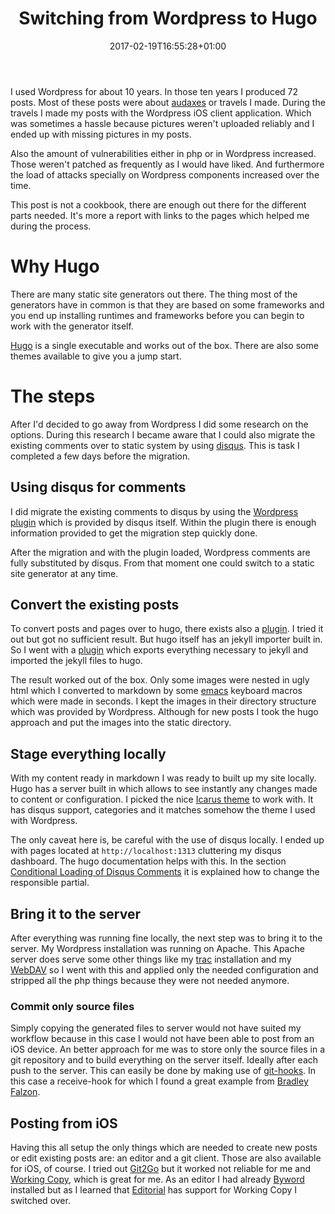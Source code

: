 
#+BANNER: images/hugo-logo.png
#+DATE: 2017-02-19T16:55:28+01:00
#+TITLE: Switching from Wordpress to Hugo
#+TAGS: hugo wordpress
#+CATEGORIES: tools
#+URL: /switching-from-wordpress-to-hugo/

I used Wordpress for about 10 years. In those ten years I produced 72
posts. Most of these posts were about [[https://en.wikipedia.org/wiki/Randonneuring][audaxes]] or travels I made. During the
travels I made my posts with the Wordpress iOS client application. Which was
sometimes a hassle because pictures weren't uploaded reliably and I ended up
with missing pictures in my posts.

Also the amount of vulnerabilities either in php or in Wordpress
increased. Those weren't patched as frequently as I would have liked. And
furthermore the load of attacks specially on Wordpress components increased over
the time.

This post is not a cookbook, there are enough out there for the different parts
needed. It's more a report with links to the pages which helped me during the
process.

* Why Hugo

There are many static site generators out there. The thing most of the
generators have in common is that they are based on some frameworks and you end
up installing runtimes and frameworks before you can begin to work with the
generator itself.

[[http://gohugo.io][Hugo]] is a single executable and works out of the box. There are also some themes
available to give you a jump start.

* The steps

After I'd decided to go away from Wordpress I did some research on the
options. During this research I became aware that I could also migrate the
existing comments over to static system by using [[https://disqus.com][disqus]]. This is task I
completed a few days before the migration.

** Using disqus for comments

I did migrate the existing comments to disqus by using the [[https://wordpress.org/plugins/disqus-comment-system/][Wordpress plugin]]
which is provided by disqus itself. Within the plugin there is enough
information provided to get the migration step quickly done.

After the migration and with the plugin loaded, Wordpress comments are fully
substituted by disqus. From that moment one could switch to a static site
generator at any time.

** Convert the existing posts

To convert posts and pages over to hugo, there exists also a [[https://github.com/SchumacherFM/wordpress-to-hugo-exporter][plugin]].  I tried it
out but got no sufficient result. But hugo itself has an jekyll importer built
in. So I went with a [[https://wordpress.org/plugins/jekyll-exporter/][plugin]] which exports everything necessary to jekyll and
imported the jekyll files to hugo.

The result worked out of the box. Only some images were nested in ugly html
which I converted to markdown by some [[https://www.gnu.org/software/emacs/][emacs]] keyboard macros which were made in
seconds. I kept the images in their directory structure which was provided by
Wordpress. Although for new posts I took the hugo approach and put the images
into the static directory.

** Stage everything locally

With my content ready in markdown I was ready to built up my site locally. Hugo
has a server built in which allows to see instantly any changes made to content
or configuration. I picked the nice [[http://themes.gohugo.io/theme/hugo-icarus/][Icarus theme]] to work with. It has disqus
support, categories and it matches somehow the theme I used with Wordpress.

The only caveat here is, be careful with the use of disqus locally. I ended up
with pages located at =http://localhost:1313= cluttering my disqus
dashboard. The hugo documentation helps with this. In the section [[https://gohugo.io/extras/comments/][Conditional
Loading of Disqus Comments]] it is explained how to change the responsible
partial.

** Bring it to the server


After everything was running fine locally, the next step was to bring it to the
server. My Wordpress installation was running on Apache. This Apache server does
serve some other things like my [[https://trac.edgewall.org][trac]] installation and my [[http://www.webdav.org][WebDAV]] so I went with
this and applied only the needed configuration and stripped all the php things
because they were not needed anymore.

*** Commit only source files


Simply copying the generated files to server would not have suited my workflow
because in this case I would not have been able to post from an iOS device. An
better approach for me was to store only the source files in a git repository
and to build everything on the server itself.  Ideally after each push to the
server. This can easily be done by making use of [[https://git-scm.com/book/gr/v2/Customizing-Git-Git-Hooks][git-hooks]].  In this case a
receive-hook for which I found a great example from [[https://bradleyf.id.au/nix/git-push-deploy-hugo/][Bradley Falzon]].

** Posting from iOS


Having this all setup the only things which are needed to create new posts or
edit existing posts are: an editor and a git client. Those are also available
for iOS, of course. I tried out [[http://git2go.com][Git2Go]] but it worked not reliable for me and
[[https://workingcopyapp.com][Working Copy]], which is great for me. As an editor I had already [[https://bywordapp.com][Byword]] installed
but as I learned that [[http://omz-software.com/editorial/][Editorial]] has support for Working Copy I switched over.
